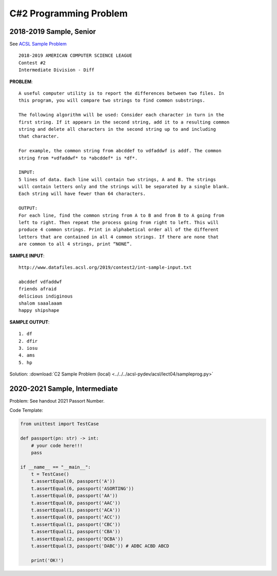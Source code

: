 C#2 Programming Problem
=======================

2018-2019 Sample, Senior
------------------------

See `ACSL Sample Problem <http://www.datafiles.acsl.org/samples/contest2/c2-int-prog.pdf>`_

::

    2018-2019 AMERICAN COMPUTER SCIENCE LEAGUE
    Contest #2
    Intermediate Division - Diff

**PROBLEM**::

    A useful computer utility is to report the differences between two files. In
    this program, you will compare two strings to find common substrings.

    The following algorithm will be used: Consider each character in turn in the
    first string. If it appears in the second string, add it to a resulting common
    string and delete all characters in the second string up to and including
    that character.

    For example, the common string from abcddef to vdfaddwf is addf. The common
    string from *vdfaddwf* to *abcddef* is *df*.

    INPUT:
    5 lines of data. Each line will contain two strings, A and B. The strings
    will contain letters only and the strings will be separated by a single blank.
    Each string will have fewer than 64 characters.

    OUTPUT:
    For each line, find the common string from A to B and from B to A going from
    left to right. Then repeat the process going from right to left. This will
    produce 4 common strings. Print in alphabetical order all of the different
    letters that are contained in all 4 common strings. If there are none that
    are common to all 4 strings, print “NONE”.

**SAMPLE INPUT**::

    http://www.datafiles.acsl.org/2019/contest2/int-sample-input.txt

    abcddef vdfaddwf
    friends afraid
    delicious indiginous
    shalom saaalaaam
    happy shipshape

**SAMPLE OUTPUT**::

    1. df
    2. dfir
    3. iosu
    4. ams
    5. hp

Solution: :download:`C2 Sample Problem (local) <../../../acsl-pydev/acsl/lect04/sampleprog.py>`

2020-2021 Sample, Intermediate
------------------------------

Problem: See handout 2021 Passort Number.

Code Template:

.. code-block:: python3

    from unittest import TestCase

    def passport(pn: str) -> int:
        # your code here!!!
        pass

    if __name__ == "__main__":
        t = TestCase()
        t.assertEqual(0, passport('A'))
        t.assertEqual(6, passport('ASORTING'))
        t.assertEqual(0, passport('AA'))
        t.assertEqual(0, passport('AAC'))
        t.assertEqual(1, passport('ACA'))
        t.assertEqual(0, passport('ACC'))
        t.assertEqual(1, passport('CBC'))
        t.assertEqual(1, passport('CBA'))
        t.assertEqual(2, passport('DCBA'))
        t.assertEqual(3, passport('DABC')) # ADBC ACBD ABCD

        print('OK!')

.. Solution: :download:`C2 Sample Problem, 2021, Intermediate (local) <../../../acsl-pydev/acsl/lect04/passport_int.py>`
